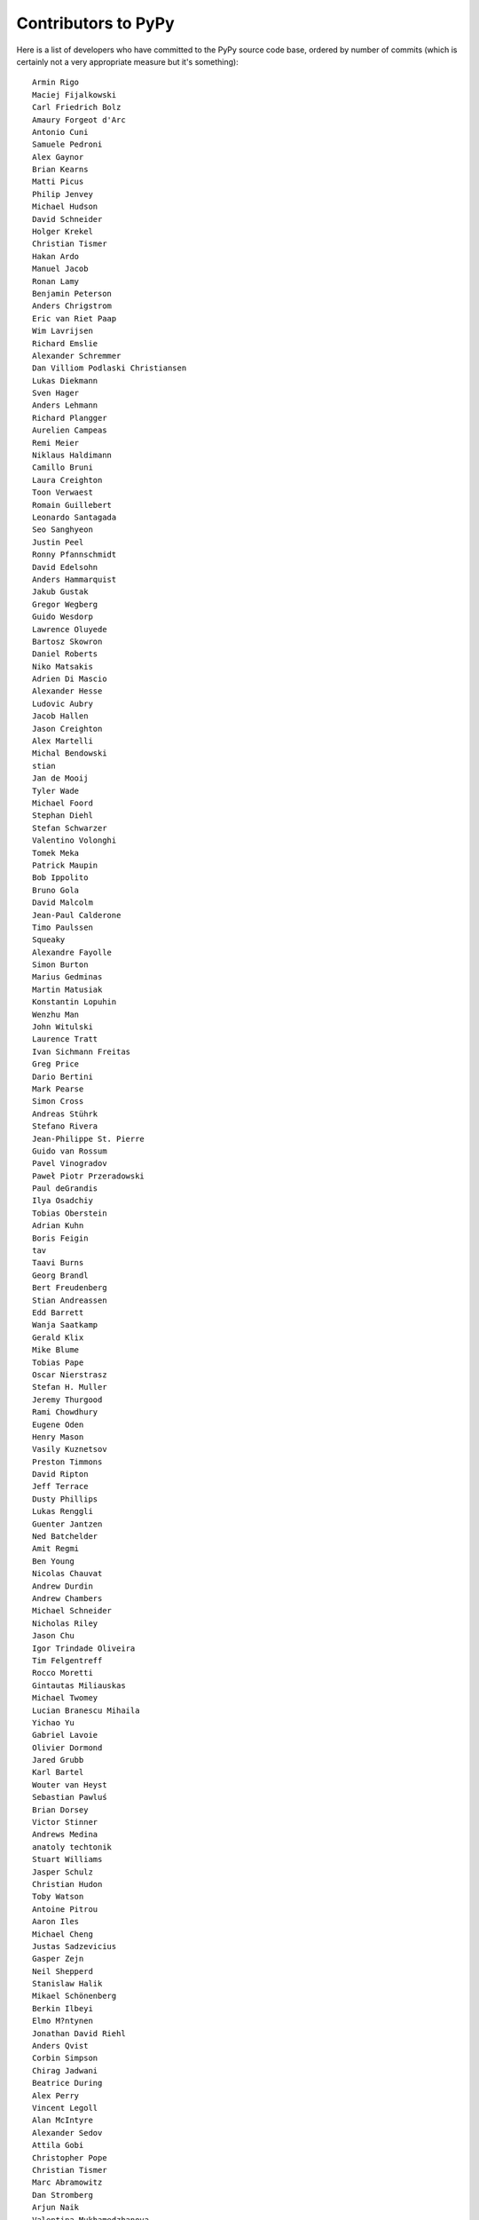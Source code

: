 Contributors to PyPy
====================

Here is a list of developers who have committed to the PyPy source
code base, ordered by number of commits (which is certainly not a very
appropriate measure but it's something)::

  Armin Rigo
  Maciej Fijalkowski
  Carl Friedrich Bolz
  Amaury Forgeot d'Arc
  Antonio Cuni
  Samuele Pedroni
  Alex Gaynor
  Brian Kearns
  Matti Picus
  Philip Jenvey
  Michael Hudson
  David Schneider
  Holger Krekel
  Christian Tismer
  Hakan Ardo
  Manuel Jacob
  Ronan Lamy
  Benjamin Peterson
  Anders Chrigstrom
  Eric van Riet Paap
  Wim Lavrijsen
  Richard Emslie
  Alexander Schremmer
  Dan Villiom Podlaski Christiansen
  Lukas Diekmann
  Sven Hager
  Anders Lehmann
  Richard Plangger
  Aurelien Campeas
  Remi Meier
  Niklaus Haldimann
  Camillo Bruni
  Laura Creighton
  Toon Verwaest
  Romain Guillebert
  Leonardo Santagada
  Seo Sanghyeon
  Justin Peel
  Ronny Pfannschmidt
  David Edelsohn
  Anders Hammarquist
  Jakub Gustak
  Gregor Wegberg
  Guido Wesdorp
  Lawrence Oluyede
  Bartosz Skowron
  Daniel Roberts
  Niko Matsakis
  Adrien Di Mascio
  Alexander Hesse
  Ludovic Aubry
  Jacob Hallen
  Jason Creighton
  Alex Martelli
  Michal Bendowski
  stian
  Jan de Mooij
  Tyler Wade
  Michael Foord
  Stephan Diehl
  Stefan Schwarzer
  Valentino Volonghi
  Tomek Meka
  Patrick Maupin
  Bob Ippolito
  Bruno Gola
  David Malcolm
  Jean-Paul Calderone
  Timo Paulssen
  Squeaky
  Alexandre Fayolle
  Simon Burton
  Marius Gedminas
  Martin Matusiak
  Konstantin Lopuhin
  Wenzhu Man
  John Witulski
  Laurence Tratt
  Ivan Sichmann Freitas
  Greg Price
  Dario Bertini
  Mark Pearse
  Simon Cross
  Andreas Stührk
  Stefano Rivera
  Jean-Philippe St. Pierre
  Guido van Rossum
  Pavel Vinogradov
  Paweł Piotr Przeradowski
  Paul deGrandis
  Ilya Osadchiy
  Tobias Oberstein
  Adrian Kuhn
  Boris Feigin
  tav
  Taavi Burns
  Georg Brandl
  Bert Freudenberg
  Stian Andreassen
  Edd Barrett
  Wanja Saatkamp
  Gerald Klix
  Mike Blume
  Tobias Pape
  Oscar Nierstrasz
  Stefan H. Muller
  Jeremy Thurgood
  Rami Chowdhury
  Eugene Oden
  Henry Mason
  Vasily Kuznetsov
  Preston Timmons
  David Ripton
  Jeff Terrace
  Dusty Phillips
  Lukas Renggli
  Guenter Jantzen
  Ned Batchelder
  Amit Regmi
  Ben Young
  Nicolas Chauvat
  Andrew Durdin
  Andrew Chambers
  Michael Schneider
  Nicholas Riley
  Jason Chu
  Igor Trindade Oliveira
  Tim Felgentreff
  Rocco Moretti
  Gintautas Miliauskas
  Michael Twomey
  Lucian Branescu Mihaila
  Yichao Yu
  Gabriel Lavoie
  Olivier Dormond
  Jared Grubb
  Karl Bartel
  Wouter van Heyst
  Sebastian Pawluś
  Brian Dorsey
  Victor Stinner
  Andrews Medina
  anatoly techtonik
  Stuart Williams
  Jasper Schulz
  Christian Hudon
  Toby Watson
  Antoine Pitrou
  Aaron Iles
  Michael Cheng
  Justas Sadzevicius
  Gasper Zejn
  Neil Shepperd
  Stanislaw Halik
  Mikael Schönenberg
  Berkin Ilbeyi
  Elmo M?ntynen
  Jonathan David Riehl
  Anders Qvist
  Corbin Simpson
  Chirag Jadwani
  Beatrice During
  Alex Perry
  Vincent Legoll
  Alan McIntyre
  Alexander Sedov
  Attila Gobi
  Christopher Pope
  Christian Tismer 
  Marc Abramowitz
  Dan Stromberg
  Arjun Naik
  Valentina Mukhamedzhanova
  Stefano Parmesan
  Alexis Daboville
  Jens-Uwe Mager
  Carl Meyer
  Karl Ramm
  Pieter Zieschang
  Anton Gulenko
  Gabriel
  Lukas Vacek
  Andrew Dalke
  Sylvain Thenault
  Jakub Stasiak
  Nathan Taylor
  Vladimir Kryachko
  Jacek Generowicz
  Alejandro J. Cura
  Jacob Oscarson
  Travis Francis Athougies
  Ryan Gonzalez
  Ian Foote
  Kristjan Valur Jonsson
  David Lievens
  Neil Blakey-Milner
  Lutz Paelike
  Lucio Torre
  Lars Wassermann
  Henrik Vendelbo
  Dan Buch
  Miguel de Val Borro
  Artur Lisiecki
  Sergey Kishchenko
  Ignas Mikalajunas
  Christoph Gerum
  Martin Blais
  Lene Wagner
  Tomo Cocoa
  Toni Mattis
  Lucas Stadler
  Julian Berman
  Markus Holtermann
  roberto@goyle
  Yury V. Zaytsev
  Anna Katrina Dominguez
  William Leslie
  Bobby Impollonia
  timo@eistee.fritz.box
  Andrew Thompson
  Yusei Tahara
  Ben Darnell
  Roberto De Ioris
  Juan Francisco Cantero Hurtado
  Ruochen Huang
  Jeong YunWon
  Godefroid Chappelle
  Joshua Gilbert
  Dan Colish
  Christopher Armstrong
  Michael Hudson-Doyle
  Anders Sigfridsson
  Yasir Suhail
  Jason Michalski
  rafalgalczynski@gmail.com
  Floris Bruynooghe
  Laurens Van Houtven
  Akira Li
  Gustavo Niemeyer
  Stephan Busemann
  Rafał Gałczyński
  Christian Muirhead
  Berker Peksag
  James Lan
  Volodymyr Vladymyrov
  shoma hosaka
  Daniel Neuhäuser
  Ben Mather
  Niclas Olofsson
  halgari
  Boglarka Vezer
  Chris Pressey
  Buck Golemon
  Konrad Delong
  Dinu Gherman
  Chris Lambacher
  coolbutuseless@gmail.com
  Jim Baker
  Rodrigo Araújo
  Nikolaos-Digenis Karagiannis
  James Robert
  Armin Ronacher
  Brett Cannon
  Donald Stufft
  yrttyr
  aliceinwire
  OlivierBlanvillain
  Dan Sanders
  Zooko Wilcox-O Hearn
  Tomer Chachamu
  Christopher Groskopf
  Asmo Soinio
  Stefan Marr
  jiaaro
  Mads Kiilerich
  opassembler.py
  Antony Lee
  Jim Hunziker
  Markus Unterwaditzer
  Even Wiik Thomassen
  jbs
  squeaky
  soareschen
  Kurt Griffiths
  Mike Bayer
  Matthew Miller
  Flavio Percoco
  Kristoffer Kleine
  yasirs
  Michael Chermside
  Anna Ravencroft
  Andrey Churin
  Dan Crosta
  Julien Phalip
  Roman Podoliaka
  Dan Loewenherz

